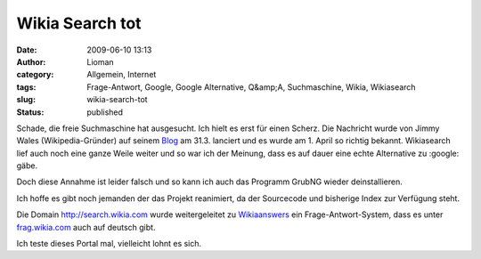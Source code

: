 Wikia Search tot
################
:date: 2009-06-10 13:13
:author: Lioman
:category: Allgemein, Internet
:tags: Frage-Antwort, Google, Google Alternative, Q&amp;A, Suchmaschine, Wikia, Wikiasearch
:slug: wikia-search-tot
:status: published

Schade, die freie Suchmaschine hat ausgesucht. Ich hielt es erst für
einen Scherz. Die Nachricht wurde von Jimmy Wales (Wikipedia-Gründer)
auf seinem
`Blog <http://blog.jimmywales.com/2009/03/31/update-on-wikia/>`__ am
31.3. lanciert und es wurde am 1. April so richtig bekannt. Wikiasearch
lief auch noch eine ganze Weile weiter und so war ich der Meinung, dass
es auf dauer eine echte Alternative zu :google: gäbe.

Doch diese Annahme ist leider falsch und so kann ich auch das Programm
GrubNG wieder deinstallieren.

Ich hoffe es gibt noch jemanden der das Projekt reanimiert, da der
Sourcecode und bisherige Index zur Verfügung steht.

Die Domain http://search.wikia.com wurde weitergeleitet zu
`Wikiaanswers <http://answer.wikia.com>`__ ein Frage-Antwort-System,
dass es unter `frag.wikia.com <http://frag.wikia.com>`__ auch auf
deutsch gibt.

Ich teste dieses Portal mal, vielleicht lohnt es sich.
